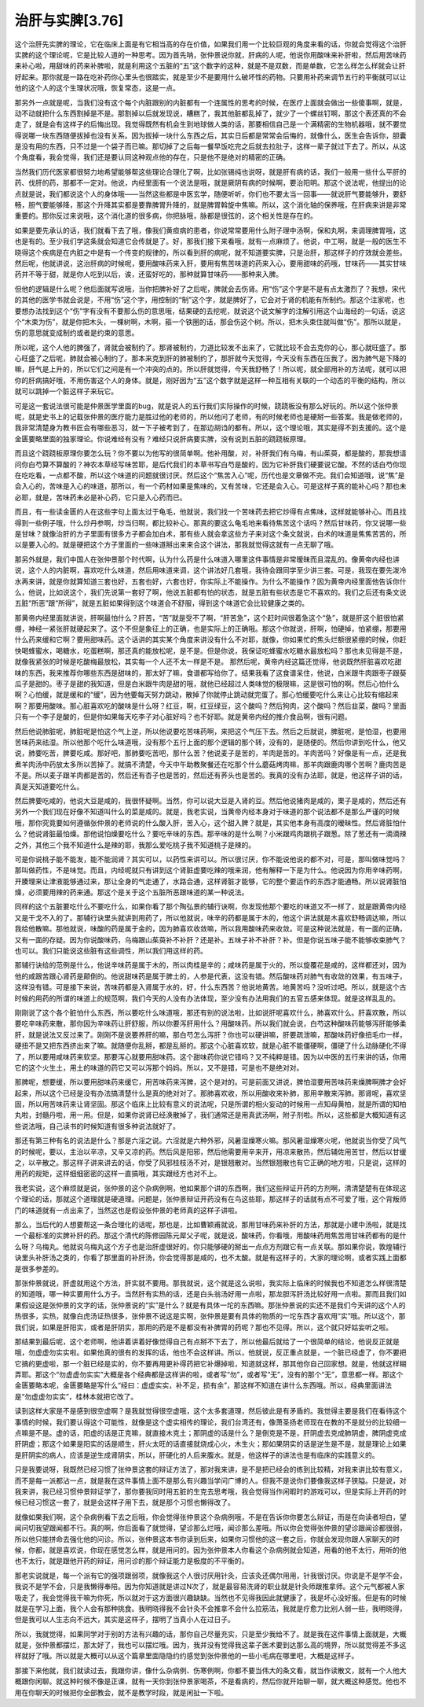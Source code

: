 治肝与实脾[3.76]
=================

这个治肝先实脾的理论，它在临床上面是有它相当高的存在价值，如果我们用一个比较巨观的角度来看的话，你就会觉得这个治肝实脾的这个理论呢，它是比较人道的一种思考。因为首先呐，张仲景说你就，肝病的人呢，他说你用酸味来补肝啦，然后用苦味药来补心啦，用甜味的药来补脾啦，就是利用这个五脏的“五”这个数字的这种，就是不是双数，而是单数，它怎么样怎么样就会让肝好起来。那你就是一路在吃补药你心里头也很踏实，就是至少不是要用什么破坏性的药物。只要用补药来调节五行的平衡就可以让他的这个人的这个生理状况哦，恢复常态，这是一点。

那另外一点就是呢，当我们没有这个每个内脏跟别的内脏都有一个连属性的思考的时候，在医疗上面就会做出一些傻事啊，就是，动不动就把什么东西割掉是不是。那割掉以后就发现说，糟糕了，我其他脏都乱掉了，就少了一个螺丝钉啊，那这个表还真的不会走了，就是会有这样子的后悔出现。我觉得既然有机会生到地球做人类的话，那要相信自己是一个满精密的生物机器哦，就不要觉得说哪一块东西随便拔掉也没有关系。因为拔掉一块什么东西之后，其实日后都是常常会后悔的，就像什么，医生会告诉你，胆囊是没有用的东西，只不过是一个袋子而已嘛。那切掉了之后每一餐早饭吃完之后就去拉肚子，这样一辈子就过下去了。所以，从这个角度看，我会觉得，我们还是要认同这种观点他的存在，只是他不是绝对的精密的正确。

当然我们历代医家都很努力地希望能够帮这些理论合理化了啊，比如张锡纯也说呀，就是肝有病的话，我们一般用一些什么平肝的药、伐肝的药，那都不一定对。他说，内经里面有一个说法是哦，就是厥阴有病的时候啊，要治阳明。那这个说法呢，他提出的论点就是说，我们都说这个人的身体哦——当然这些都是中医玄学，随便听听，你们也不要太当一回事——就说肝气要能够升，要舒畅，胆气要能够降，那这个升降其实都是要靠脾胃升降的，就是脾胃斡旋中焦嘛。所以，这个消化轴的保养哦，在肝病来讲是非常重要的。那你反过来说哦，这个消化道的很多病，你把脉哦，脉都是很弦的，这个相关性是存在的。

如果是要先承认的话，我们就看下去了哦，像我们黄疸病的患者，你说常常要用什么附子理中汤啊，保和丸啊，来调理脾胃哦，这也是有的。至少我们学这条就会知道它会传就是了。好，那我们接下来看哦，就有一点麻烦了。他说，中工啊，就是一般的医生不晓得这个疾病是在内脏之中是有一个传变的规律的，所以看到肝的病呢，就不知道要实脾，只是治肝，那这样子的疗效就会差些。然后呢，他就讲说，这治肝病的时候呢，要用酸味药来入肝，要用有焦苦味道的药来入心，要用甜味的药哦，甘味药——其实甘味药并不等于甜，就是你人吃到以后，诶，还蛮好吃的，那种就算甘味药——那种来入脾。

但他的逻辑是什么呢？他后面就写说哦，当你把脾补好了之后呢，脾就会去伤肾。用“伤”这个字是不是有点太激烈了？我想，宋代的其他的医学书就会说是，不用“伤”这个字，用控制的“制”这个字，就是脾好了，它会对于肾的机能有所制约。那这个注家呢，也要想办法找到这个“伤”字有没有不要那么伤的意思哦，结果硬的去挖呢，就说这个说文解字的注解引用这个山海经的一句话，说这个“木束为伤”，就是你把木头，一棵树啊，木啊，箍一个铁圈的话，那会伤这个树。所以，把木头束住就叫做“伤”。那所以就是，伤的意思就变成制约或者是约束的意思。

所以呢，这个人他的脾强了，肾就会被制约了。那肾被制约，力道比较发不出来了，它就比较不会去克你的心，那心就旺盛了。那心旺盛了之后呢，肺就会被心制约了。那本来克到肝的肺被制约了，那肝就今天觉得，今天没有东西在压我了。因为肺气是下降的嘛，肝气是上升的，所以它们之间是有一个冲突的点的。所以肝就觉得，今天我舒畅了！所以呢，就全部用补的方法呢，就可以把你的肝病搞好哦，不用伤害这个人的身体。就是，刚好因为“五”这个数字就是这样一种互相有关联的一个动态的平衡的结构，所以就可以跳掉一个脏这样子来玩它。

可是这一套说法很可能是仲景医学里面的bug，就是说人的五行我们实际操作的时候，跷跷板没有那么好玩的。所以这个张仲景呢，就是史书上的记载张仲景的医疗能力是胜过他的老师的，所以他问了老师，有的时候老师也是硬掰一些答案。我是做老师的，我非常清楚身为教书匠会有哪些恶习，就一下子被考到了，在那边胡诌的都有。所以，这个理论哦，其实是得不到支援的。这个是金匮要略里面的独家理论。你说难经有没有？难经只说肝病要实脾，没有说到五脏的跷跷板原理。

而且这个跷跷板原理你要怎么玩？你不要以为他写的很简单啊。他补用酸，对，补肝我们有乌梅，有山茱萸，都是酸的，那我想请问你白芍算不算酸的？神农本草经写味苦耶，是后代我们的本草书写白芍是酸的，因为它补肝我们硬要说它酸。不然的话白芍你现在吃吃看，一点都不酸，所以这个味道的问题就很讨厌。然后这个“焦苦入心”呢，历代也是文章做不完。我们会知道哦，说“焦”是会入心的，苦味是入心的味道，那所以，有一个药材如果是焦味的，又有苦味，它还是会入心。可是这样子真的能补心吗？那也未必耶，就是，苦味药未必是补心药，它只是入心药而已。

而且，有一些读金匮的人在这些字句上面太过于龟毛，他就说，我们找一个苦味药去把它炒得有点焦味，这样就能够补心。而且找得到一些例子哦，什么炒丹参啊，炒当归啊，都比较补心。那真的要这么龟毛地来看待焦苦这个话吗？然后甘味药，你又说哪一些是甘味？就像治肝的方子里面有很多方子都会加白术，那有些人就会拿这些方子来对这个条文就说，白术的味道是焦焦苦苦的，所以是要入心的。就是硬把这个方子里面的一些味道掰出来来合这个讲法，那我就觉得这就有一点无聊了哦。

那另外就是，我们中国人在张仲景那个时代啊，认为什么药是什么味道入哪里这件事情是非常暧昧而且混乱的。像黄帝内经也讲说，这个人的内脏啊，喜欢吃什么味道，然后用味道来调，这个讲法好几套哦，我待会跟同学至少讲三套。可是，我现在要先泼冷水再来讲，就是你就算知道三套也好，五套也好，六套也好，你实际上不能操作。为什么不能操作？因为黄帝内经里面他告诉你什么，他说，比如说这个，我们先说第一套好了啊，他说五脏都有怕的状态，就是五脏有些状态是它不喜欢的。我们之后还有条文说五脏“所恶”跟“所得”，就是五脏如果得到这个味道会不舒服，得到这个味道它会比较健康之类的。

那黄帝内经里面就讲说，肝啊最怕什么？肝苦，“苦”就是受不了啊，“肝苦急”，这个赶时间很着急这个“急”，就是肝这个脏很怕紧绷，神经一紧张肝就硬起来了。这个不但是象征上的正确，也是实际上的正确哦。那这个你就说，肝啊，怕硬掉，怕紧绷，那要用什么药来缓和它啊？要用甜味药。这个话讲的其实某个角度来讲没有什么不对耶，就像，你如果忙的焦头烂额很紧绷的时候，你赶快喝蜂蜜水，喝糖水，吃蛋糕啊，那还真的能放松呢，是不是。但是你说，我保证吃蜂蜜水吃糖水最放松吗？那也未见得是不是，就像我紧张的时候是吃酸梅最放松，其实每一个人还不太一样是不是。
那然后呢，黄帝内经这篇还觉得，他说既然肝脏喜欢吃甜味的东西，我来推荐你哪些东西是甜味的，那太好了嘛，食谱都写给你了。结果我看了这食谱呆住，他说，白米跟牛肉跟枣子跟葵瓜子是甜的。枣子是甜的我知道，但是白米跟牛肉是甜的哦，就他已经超过人类味觉的极限嘛，这是很可怕的啊。然后心怕什么啊？心怕缓，就是缓和的“缓”，因为他要每天努力跳动，散掉了你就停止跳动就完蛋了。那心怕缓要吃什么来让心比较有缩起来啊？那要用酸味。那心脏喜欢吃的酸味是什么呀？红豆，啊，红豆绿豆，这个酸吗？然后狗肉，这个酸吗？然后韭菜，酸吗？里面只有一个李子是酸的，但是你如果每天吃李子对心脏好吗？也不好耶。就是黄帝内经的推介食品啊，很有问题。

然后他说肺脏呢，肺脏呢是怕这个气上逆，所以他说要吃苦味药啊，来把这个气压下去。然后之后就说，脾脏呢，是怕湿，也要用苦味药来祛湿。所以他那个吃什么味道哦，没有那个五行上面的那个逻辑的那个转，没有的，是随便的。然后你讲到吃什么，他又说，肺要吃苦，脾要吃咸。那好吧，那肺要吃苦吧，那什么苦？他说麦子是苦的，羊肉是苦的。羊肉苦吗？好像是有一点，还是我煮羊肉汤中药放太多所以苦掉了。就搞不清楚，今天中午助教聚餐还在吃那个什么蘑菇烤肉嘛，那羊肉跟鹿肉哪个苦啊？鹿肉苦是不是。所以麦子跟羊肉都是苦的，然后还有杏子也是苦的，然后还有荞头也是苦的。我真的没有办法耶，就是，他这样子讲的话，真是天知道要吃什么。

然后脾要吃咸的，他说大豆是咸的，我很怀疑啊。当然，你可以说大豆是入肾的豆。然后他说猪肉是咸的，栗子是咸的，然后还有另外一个我们现在好像不知道叫什么的菜是咸的。就是，我老实说，当黄帝内经本身对于味道的那个说法都不是那么严谨的时候哦，那你究竟要如何遵循张仲景的老师说的什么酸入肝，苦入心，这个甜入脾？就是，其实他本身有高度的暧昧性。然后肾脏怕什么？他说肾脏最怕燥。那他说怕燥要吃什么？要吃辛味的东西。那辛味的是什么啊？小米跟鸡肉跟桃子跟葱。除了葱还有一滴滴辣之外，其他三个我不知道什么是辣的耶，我那么爱吃桃子我不知道桃子是辣的。

可是你说桃子能不能发，能不能润肾？其实可以，以药性来讲可以。所以很讨厌，你不能说他说的都不对，可是，那叫做味觉吗？那叫做药性，不是味觉。而且，内经呢就只有讲到这个肾脏虚要吃辣的哦来润，他有解释一下是为什么。他说因为你用辛味药啊，开腠理来让津液能够通过来，那让全身的气走通了，水路会通，这样肾脏才能够，它的整个要运作的东西才能通畅。所以说肾脏怕燥，必须要用辣的药来通。那这个是关于这个五脏所恶跟味道的某一种说法。

同样的这个五脏要吃什么不要吃什么，如果你看了那个陶弘景的辅行诀啊，你发现他那个要吃的味道又不一样了，就是跟黄帝内经又是干戈不入的了。那辅行诀里头就讲到用药了，所以他就说，味辛的药都是属于木的，他这个讲法就是木喜欢舒畅调达嘛，所以我给他散嘛。那他就说，味酸的药是属于金的，因为肺喜欢收敛嘛，所以我用酸味药来收敛。可是这种说法就是，有一面的正确，又有一面的存疑。因为你说酸味药，乌梅跟山茱萸补不补肝？还是补。五味子补不补肝？补。但是你说五味子能不能够收束肺气？也可以。我们只能说这些脏有这些调性，所以我们用这样的药。

那辅行诀给的范例是什么，他说辛味药是属于木的，所以肉桂是辛的；咸味药是属于火的，所以旋覆花是咸的，这样都还对，因为他的咸跟苦跟心肾药是颠倒的。他说甜味药是属于脾土的，人参是代表，这没有错。然后酸味药对肺气有收敛的效果，有五味子，这样没有错。可是接下来说，苦味药都是入肾属于水的，好，什么东西苦？他说地黄苦。地黄苦吗？没听过吧。所以，就是这个古时候的用药的所谓的味道上的规范啊，我们今天的人没有办法体现，至少没有办法用我们的五官五感来体现。就是这样乱乱的。

刚刚说了这个各个脏怕什么东西，所以要吃什么味道哦，那还有别的说法啦，比如说肝呢喜欢什么，肺喜欢什么。肝喜欢散，所以要吃辛味药来散，那你因为辛味药让肝舒服，所以你要泻肝用什么？用酸味药。所以我们就会说，白芍这种酸味药能够泻肝能够柔肝，就是说法又反过来了。刚刚不是说要养肝的嘛，那白芍怎么泻肝？你也可以硬讲嘛，肝要疏泄嘛，那酸味药好像扭毛巾一样，硬扭不是又把东西挤出来了嘛。就随便你乱掰，都是乱掰的。那这个心脏喜欢软，就是心脏不能僵硬啊，僵硬了什么动脉硬化不得了，所以要用咸味药来软坚。那要泻心就要用甜味药。这个甜味药你说它错吗？又不纯粹是错。因为以中医的五行来讲的话，你用它的这个火生土，用土的味道的药它又可以泻那个妈妈。所以，又不是错，可是也不是绝对对。

那脾呢，想要缓，所以要用甜味药来缓它，用苦味药来泻脾，这个是对的。可是前面又讲说，脾怕湿要用苦味药来燥脾啊脾才会好起来，所以这个已经是没有办法搞清楚什么是真的绝对对了。那肺喜欢收，所以用酸收来补肺，那用辛散来泻肺。那肾呢，喜欢坚固，所以用苦味药来让肾坚固。那这个临床上比较有意义的说法呢，只是所谓的相火妄动的时候用一点知母黄柏，就是所谓的知柏丸啦，封髓丹啦，用一用。但是，如果你说肾已经涣散掉了，我们通常还是用真武汤啊，附子剂啦。所以，这些都是大概知道有这些说法哦，自己读书的时候知道有很多种说法就好了。

那还有第三种有名的说法是什么？那是六淫之说。六淫就是六种外邪，风暑湿燥寒火嘛。那风暑湿燥寒火呢，他就说当你受了风气的时候呢，要以，主治以辛凉，又辛又凉的药。然后风是阳邪，然后他需要用辛来开，用凉来散热，然后辅佐用苦甘，然后以甘缓之，以辛散之。那这样子讲来讲去的话，你受了风邪桂枝汤不对，是银翘散对。当然银翘散也有它正确的地方啦，只是说，这样的用药的规矩，这样细细密密的这样一直搞哦，其实跟经方也对不上。

我老实说，这个麻烦就是说，张仲景的这个杂病例啊，他如果那个讲的东西啊，我们这些辩证开药的方剂啊，清清楚楚有在体现这个理论的话，那就这个道理就是硬道理。问题是，张仲景辩证开药没有在鸟这些耶，那这样子的话就有点不可爱了哦，这个背叛师门的味道就有一点出来了，当然这也是假设张仲景的老师真的这样子讲啦。

那么，当后代的人想要帮这一条合理化的话呢，那也是，比如曹颖甫就说，那用甘味药来补肝的方法，那就是小建中汤啦，就是找一个最标准的实脾补肝的药。那这个清代的陈修园陈元犀父子呢，就是说，酸味药，你看哦，用酸味药用焦苦用甘味药都有的是什么呀？乌梅丸。他就说乌梅丸这个方子也是治肝虚很好的。你只能够硬的掰出一点点方剂跟它有一点关联。那如果你说，敦煌辅行诀里头补肝汤之类的，你看了那里面的补肝汤，你会觉得那是咸的，也不太酸。就是有这样子的，大家的理论啊，或者实践上面都是很多参差的。

那张仲景就说，肝虚就用这个方法，肝实就不要用。那我就说，这个就是这么说啦，我实际上临床的时候我也不知道怎么样很清楚的知道哦，哪一种实要用什么方子。当然肝有实热的话，还是白头翁汤好用一点啦，那龙胆泻肝汤比较好用一点啦。那而且我们如果假设这是张仲景的文字的话，张仲景说的“实”是什么？就是有具体一坨的东西嘛。那张仲景说的实还不是我们今天讲的这个人的热很多，实热，就像白虎汤证热很多，张仲景不说这是实啊，张仲景是要有具体的物质的一坨东西才喜欢用“实”哦。所以这个，那我们说，如果是肝阳实，或者是肝阴实，那用的药是不是都没有补脾胃的药呢？那也不见得。所以，这个就只好姑妄听之啦。

那结果到最后呢，这个老师啊，他讲着讲着好像觉得自己有点掰不下去了，所以他最后就给了一个很简单的结论，他说反正就是哦，勿虚虚勿实实啦。如果他真的很有的发挥的话，他也不会这样讲。所以，他就说，反正重点就是，一个脏已经虚了，你不要把它搞的更虚啦，那一个脏已经是实的，你不要再用更补得药把它补爆掉啦，知道就这样，那其他你自己回家想。就是，他就这样糊弄耶。那这个“勿虚虚勿实实”大概是各个经典都是这样讲的啦，或者写“勿”，或者写“无”，没有的那个“无”，意思都一样。那这个金匮要略本呢，金匮要略是写什么“经曰：虚虚实实，补不足，损有余”，那这样不知道在讲什么东西哦。所以，经典里面讲法是“勿虚虚勿实实”，桂林本就把它改了。

读到这样大家是不是感到很空虚啊？是我就觉得很空虚哦，这个太多套道理，然后彼此是有矛盾的。我觉得主要是我们在看待这个事情的时候，我们要认得这个可能性，就像是这个虚实相传的理论，我们台湾还有，像萧圣扬老师现在在教的不是就分的比较细一点嘛是不是。虚的话，阳虚的话是正克嘛，就直接木克土；那阴虚的话是什么？是倒克是不是，肝阴虚去克成肺阴虚，脾阴虚克成肝阴虚；那这个如果是阳实的话是顺生，肝火太旺的话直接就烧成心火，木生火；那如果阴实的话是逆生是不是，就是理论上如果是肝阴实的病人，应该是逆生成肾阴实，所以，肝硬化的人后来腹水。就是，他这样子的讲法也是有临床的实践意义的。

只是我要说呀，我既然已经习惯了张仲景这套的辩证方法了，那对我来讲，是不是把已经会的练到比较精，对我来讲比较有意义，而不是每一派都沾一点，就是我在这件事情上面不是那么有兴趣当学问广博的人。但我不是说你们要像我这样子狭隘。只是说，对我来讲，我已经习惯仲景辩证学了，那你要我同时用五脏的生克去思考哦，我会觉得当作闲暇时的游戏可以，但是实际上开药的时候已经习惯这一套了，就是会这样子用下去，就是那个习惯也懒得改了。

就像如果我们啊，这个杂病例看下去之后哦，你会觉得张仲景这个杂病例哦，不是在告诉你你要怎么辩证，而是在向读者坦白，望闻问切我望跟闻都不行。真的啊，你后面看了就觉得，望诊那么烂哦，闻诊那么差哦。所以你会觉得张仲景的望诊跟闻诊都很弱，所以他只能拼命去强化他的问诊。所以，张仲景这本书你读到后来，如果你习惯他的这一套之后，你就会发现你跟人家聊天的时候，你都，就是喜欢说，你现在感觉怎么样，就是用问的。因为张仲景本人你看这个杂病例就会知道，用看的他不太行，用听的他也不太行，就是跟他开药的辩证，用问诊的那个辩证能力是极度的不平衡的。

那老实说就是，每一个派有它的强项跟弱项，就像我这个人很讨厌用针灸，应该灸还偶尔用用，针我很讨厌。你说是不是学不会，我说不是学不会，只是我懒得奉陪。因为你知道就是讲过N次了，就是最容易洗肾的职业就是针灸师跟推拿师。这个元气都被人家吸走了，我会觉得我干嘛为你死，所以就对于这方面很兴趣缺缺。当然也不见得我因此就健康了，我是坏心没好报。但是有的时候就是在学习上面，我个人会有那种挑食。我明晓得我不会针灸不会推拿不会什么拉筋法，我就是疗愈力比别人弱一些，我明晓得，但是我可以人生志向不远大，其实是这样子，摆明了当真小人在过日子。

所以，我就觉得，如果同学对于别的方法有兴趣的话，那你自己尽量充实，只是至少我给不了。就是我在这件事情上面就是，大概就是，张仲景都摆烂，那太好了，我也可以摆烂哦。因为，我并没有觉得我这辈子医术要到达那么高的境界，所以就觉得差不多这样就好了哦。所以就是大概可以从这个篇章里面隐隐约约感觉到张仲景他的一些小毛病在哪里吧，大概是这样子。

那接下来他就，我们就读过去，我跟你讲，像什么杂病例、伤寒例啊，你都不要当伟大的条文看，就当作读散文，就有一个人他大概跟你闲聊。就这种时候不像是正课，就有一天你到张仲景家喝茶，不是看病的，然后你就开始聊一聊，就大概这种感觉。他也不用在你聊天的时候把你全部教会，就不是教学时段，就是闲扯一下啦。
